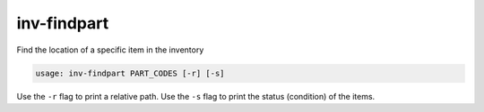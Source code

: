 inv-findpart
============

Find the location of a specific item in the inventory

.. code::

    usage: inv-findpart PART_CODES [-r] [-s]

Use the ``-r`` flag to print a relative path.
Use the ``-s`` flag to print the status (condition) of the items.

